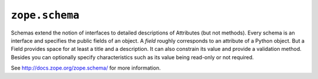 ``zope.schema``
===============

.. image:: https://pypip.in/version/zope.schema/badge.svg?style=flat
    :target: https://pypi.python.org/pypi/zope.schema/
    :alt: Latest Version

.. image:: https://travis-ci.org/zopefoundation/zope.schema.png?branch=master
        :target: https://travis-ci.org/zopefoundation/zope.schema

.. image:: https://readthedocs.org/projects/zopeschema/badge/?version=latest
        :target: http://zopeschema.readthedocs.org/en/latest/
        :alt: Documentation Status

Schemas extend the notion of interfaces to detailed descriptions of
Attributes (but not methods).  Every schema is an interface and
specifies the public fields of an object.  A *field* roughly
corresponds to an attribute of a Python object.  But a Field provides
space for at least a title and a description.  It can also constrain
its value and provide a validation method.  Besides you can optionally
specify characteristics such as its value being read-only or not
required.

See http://docs.zope.org/zope.schema/ for more information.
